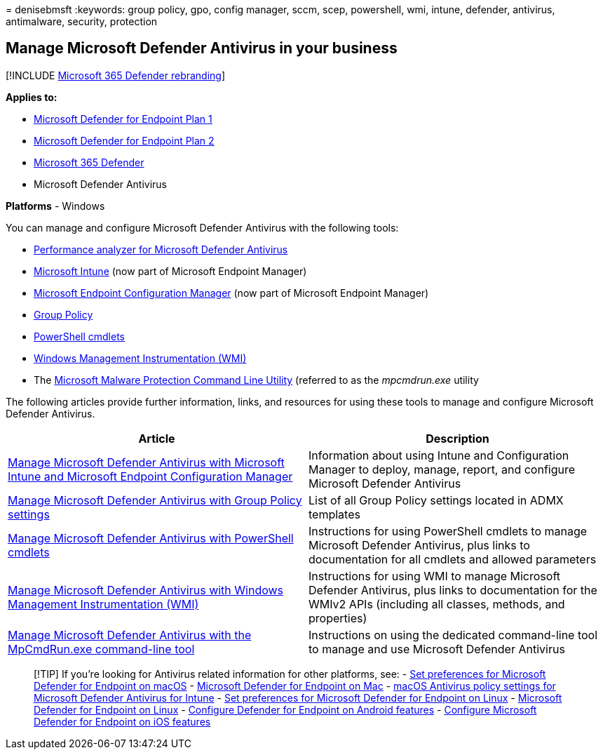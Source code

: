 = 
denisebmsft
:keywords: group policy, gpo, config manager, sccm, scep, powershell,
wmi, intune, defender, antivirus, antimalware, security, protection

== Manage Microsoft Defender Antivirus in your business

{empty}[!INCLUDE link:../../includes/microsoft-defender.md[Microsoft 365
Defender rebranding]]

*Applies to:*

* https://go.microsoft.com/fwlink/p/?linkid=2154037[Microsoft Defender
for Endpoint Plan 1]
* https://go.microsoft.com/fwlink/p/?linkid=2154037[Microsoft Defender
for Endpoint Plan 2]
* https://go.microsoft.com/fwlink/?linkid=2118804[Microsoft 365
Defender]
* Microsoft Defender Antivirus

*Platforms* - Windows

You can manage and configure Microsoft Defender Antivirus with the
following tools:

* link:tune-performance-defender-antivirus.md[Performance analyzer for
Microsoft Defender Antivirus]
* link:/mem/intune/protect/endpoint-security-antivirus-policy[Microsoft
Intune] (now part of Microsoft Endpoint Manager)
* link:/mem/configmgr/protect/deploy-use/endpoint-protection-configure[Microsoft
Endpoint Configuration Manager] (now part of Microsoft Endpoint Manager)
* link:./use-group-policy-microsoft-defender-antivirus.md[Group Policy]
* link:./use-powershell-cmdlets-microsoft-defender-antivirus.md[PowerShell
cmdlets]
* link:./use-wmi-microsoft-defender-antivirus.md[Windows Management
Instrumentation (WMI)]
* The
link:./command-line-arguments-microsoft-defender-antivirus.md[Microsoft
Malware Protection Command Line Utility] (referred to as the
_mpcmdrun.exe_ utility

The following articles provide further information, links, and resources
for using these tools to manage and configure Microsoft Defender
Antivirus.

[width="100%",cols="<50%,<50%",options="header",]
|===
|Article |Description
|link:use-intune-config-manager-microsoft-defender-antivirus.md[Manage
Microsoft Defender Antivirus with Microsoft Intune and Microsoft
Endpoint Configuration Manager] |Information about using Intune and
Configuration Manager to deploy, manage, report, and configure Microsoft
Defender Antivirus

|link:use-group-policy-microsoft-defender-antivirus.md[Manage Microsoft
Defender Antivirus with Group Policy settings] |List of all Group Policy
settings located in ADMX templates

|link:use-powershell-cmdlets-microsoft-defender-antivirus.md[Manage
Microsoft Defender Antivirus with PowerShell cmdlets] |Instructions for
using PowerShell cmdlets to manage Microsoft Defender Antivirus, plus
links to documentation for all cmdlets and allowed parameters

|link:use-wmi-microsoft-defender-antivirus.md[Manage Microsoft Defender
Antivirus with Windows Management Instrumentation (WMI)] |Instructions
for using WMI to manage Microsoft Defender Antivirus, plus links to
documentation for the WMIv2 APIs (including all classes, methods, and
properties)

|link:command-line-arguments-microsoft-defender-antivirus.md[Manage
Microsoft Defender Antivirus with the MpCmdRun.exe command-line tool]
|Instructions on using the dedicated command-line tool to manage and use
Microsoft Defender Antivirus
|===

____
{empty}[!TIP] If you’re looking for Antivirus related information for
other platforms, see: - link:mac-preferences.md[Set preferences for
Microsoft Defender for Endpoint on macOS] -
link:microsoft-defender-endpoint-mac.md[Microsoft Defender for Endpoint
on Mac] -
link:/mem/intune/protect/antivirus-microsoft-defender-settings-macos[macOS
Antivirus policy settings for Microsoft Defender Antivirus for Intune] -
link:linux-preferences.md[Set preferences for Microsoft Defender for
Endpoint on Linux] - link:microsoft-defender-endpoint-linux.md[Microsoft
Defender for Endpoint on Linux] - link:android-configure.md[Configure
Defender for Endpoint on Android features] -
link:ios-configure-features.md[Configure Microsoft Defender for Endpoint
on iOS features]
____
